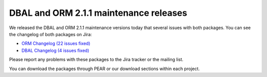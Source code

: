 DBAL and ORM 2.1.1 maintenance releases
=======================================

We released the DBAL and ORM 2.1.1 maintenance versions today that
several issues with both packages. You can see the changelog of
both packages on Jira:


-  `ORM Changelog (22 issues fixed) <http://www.doctrine-project.org/jira/browse/DDC/fixforversion/10153>`_
-  `DBAL Changelog (4 issues fixed) <http://www.doctrine-project.org/jira/browse/DBAL/fixforversion/10156>`_

Please report any problems with these packages to the Jira tracker
or the mailing list.

You can download the packages through PEAR or our download sections
within each project.



.. author:: beberlei 
.. categories:: Release
.. tags:: none
.. comments::
